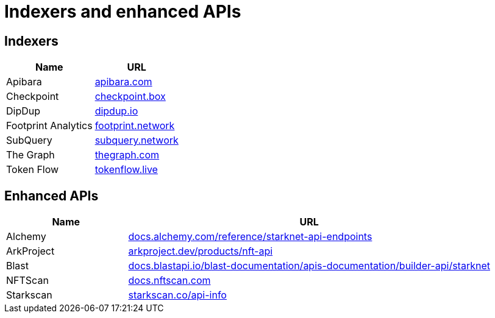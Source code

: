 = Indexers and enhanced APIs

== Indexers

[%autowidth.stretch,cols=",",options="header"]
|===
| Name
| URL

| Apibara
| https://www.apibara.com/[apibara.com^]

| Checkpoint
| https://checkpoint.box/[checkpoint.box^]

| DipDup
| https://dipdup.io/[dipdup.io^]

| Footprint Analytics
| https://www.footprint.network/[footprint.network^]

| SubQuery
| https://subquery.network/[subquery.network^]

| The Graph
| https://thegraph.com/[thegraph.com^]

| Token Flow
| https://tokenflow.live/[tokenflow.live^]
|===

== Enhanced APIs

[cols="1,3",options="header"]
|===
| Name
| URL

| Alchemy
| https://docs.alchemy.com/reference/starknet-api-endpoints#nft-api[docs.alchemy.com/reference/starknet-api-endpoints^]

| ArkProject
| https://www.arkproject.dev/products/nft-api[arkproject.dev/products/nft-api^]

| Blast
| https://docs.blastapi.io/blast-documentation/apis-documentation/builder-api/starknet[docs.blastapi.io/blast-documentation/apis-documentation/builder-api/starknet^]

| NFTScan
| https://docs.nftscan.com/[docs.nftscan.com^]

| Starkscan 
| https://starkscan.co/api-info[starkscan.co/api-info^]
|===
